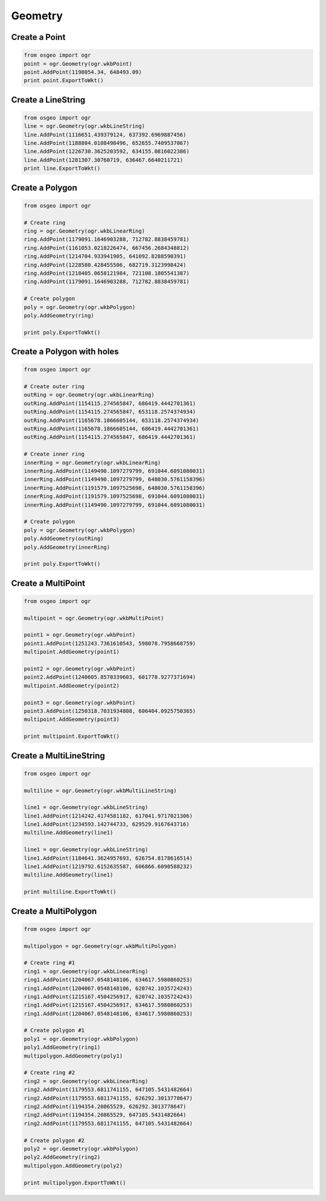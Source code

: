 Geometry
========

Create a Point
--------------

.. code-block:: python

    from osgeo import ogr
    point = ogr.Geometry(ogr.wkbPoint)
    point.AddPoint(1198054.34, 648493.09)
    print point.ExportToWkt()

Create a LineString
-------------------

.. code-block:: python

    from osgeo import ogr
    line = ogr.Geometry(ogr.wkbLineString)
    line.AddPoint(1116651.439379124, 637392.6969887456)
    line.AddPoint(1188804.0108498496, 652655.7409537067)
    line.AddPoint(1226730.3625203592, 634155.0816022386) 
    line.AddPoint(1281307.30760719, 636467.6640211721)
    print line.ExportToWkt()

Create a Polygon
----------------

.. code-block:: python
    
    from osgeo import ogr

    # Create ring
    ring = ogr.Geometry(ogr.wkbLinearRing)
    ring.AddPoint(1179091.1646903288, 712782.8838459781)
    ring.AddPoint(1161053.0218226474, 667456.2684348812)
    ring.AddPoint(1214704.933941905, 641092.8288590391)
    ring.AddPoint(1228580.428455506, 682719.3123998424) 
    ring.AddPoint(1218405.0658121984, 721108.1805541387) 
    ring.AddPoint(1179091.1646903288, 712782.8838459781)

    # Create polygon
    poly = ogr.Geometry(ogr.wkbPolygon)
    poly.AddGeometry(ring)

    print poly.ExportToWkt()

Create a Polygon with holes
----------------------------

.. code-block:: python

    from osgeo import ogr

    # Create outer ring
    outRing = ogr.Geometry(ogr.wkbLinearRing)
    outRing.AddPoint(1154115.274565847, 686419.4442701361)
    outRing.AddPoint(1154115.274565847, 653118.2574374934)
    outRing.AddPoint(1165678.1866605144, 653118.2574374934)
    outRing.AddPoint(1165678.1866605144, 686419.4442701361)
    outRing.AddPoint(1154115.274565847, 686419.4442701361)

    # Create inner ring
    innerRing = ogr.Geometry(ogr.wkbLinearRing)
    innerRing.AddPoint(1149490.1097279799, 691044.6091080031)
    innerRing.AddPoint(1149490.1097279799, 648030.5761158396)
    innerRing.AddPoint(1191579.1097525698, 648030.5761158396)
    innerRing.AddPoint(1191579.1097525698, 691044.6091080031)
    innerRing.AddPoint(1149490.1097279799, 691044.6091080031)

    # Create polygon
    poly = ogr.Geometry(ogr.wkbPolygon)
    poly.AddGeometry(outRing)
    poly.AddGeometry(innerRing)

    print poly.ExportToWkt()

Create a MultiPoint
-------------------

.. code-block:: python

    from osgeo import ogr

    multipoint = ogr.Geometry(ogr.wkbMultiPoint)

    point1 = ogr.Geometry(ogr.wkbPoint)
    point1.AddPoint(1251243.7361610543, 598078.7958668759)
    multipoint.AddGeometry(point1)

    point2 = ogr.Geometry(ogr.wkbPoint)
    point2.AddPoint(1240605.8570339603, 601778.9277371694)
    multipoint.AddGeometry(point2)

    point3 = ogr.Geometry(ogr.wkbPoint)
    point3.AddPoint(1250318.7031934808, 606404.0925750365)
    multipoint.AddGeometry(point3)

    print multipoint.ExportToWkt()

Create a MultiLineString
------------------------

.. code-block:: python

    from osgeo import ogr

    multiline = ogr.Geometry(ogr.wkbMultiLineString)

    line1 = ogr.Geometry(ogr.wkbLineString)
    line1.AddPoint(1214242.4174581182, 617041.9717021306)
    line1.AddPoint(1234593.142744733, 629529.9167643716)
    multiline.AddGeometry(line1)

    line1 = ogr.Geometry(ogr.wkbLineString)
    line1.AddPoint(1184641.3624957693, 626754.8178616514)
    line1.AddPoint(1219792.6152635587, 606866.6090588232)
    multiline.AddGeometry(line1)

    print multiline.ExportToWkt()

Create a MultiPolygon
---------------------

.. code-block:: python

    from osgeo import ogr

    multipolygon = ogr.Geometry(ogr.wkbMultiPolygon)

    # Create ring #1
    ring1 = ogr.Geometry(ogr.wkbLinearRing)
    ring1.AddPoint(1204067.0548148106, 634617.5980860253)
    ring1.AddPoint(1204067.0548148106, 620742.1035724243)
    ring1.AddPoint(1215167.4504256917, 620742.1035724243)
    ring1.AddPoint(1215167.4504256917, 634617.5980860253)
    ring1.AddPoint(1204067.0548148106, 634617.5980860253) 

    # Create polygon #1
    poly1 = ogr.Geometry(ogr.wkbPolygon)
    poly1.AddGeometry(ring1)
    multipolygon.AddGeometry(poly1)

    # Create ring #2
    ring2 = ogr.Geometry(ogr.wkbLinearRing)
    ring2.AddPoint(1179553.6811741155, 647105.5431482664)
    ring2.AddPoint(1179553.6811741155, 626292.3013778647) 
    ring2.AddPoint(1194354.20865529, 626292.3013778647)
    ring2.AddPoint(1194354.20865529, 647105.5431482664) 
    ring2.AddPoint(1179553.6811741155, 647105.5431482664)

    # Create polygon #2
    poly2 = ogr.Geometry(ogr.wkbPolygon)
    poly2.AddGeometry(ring2)
    multipolygon.AddGeometry(poly2)

    print multipolygon.ExportToWkt()









